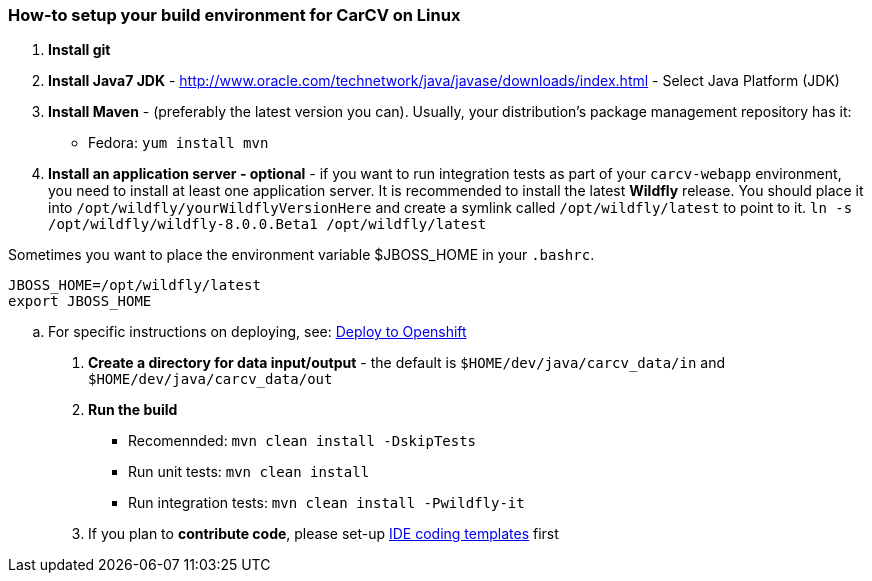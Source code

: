 === How-to setup your build environment for CarCV on Linux

. *Install git*

. *Install Java7 JDK* - http://www.oracle.com/technetwork/java/javase/downloads/index.html[] - Select Java Platform (JDK)

. *Install Maven* - (preferably the latest version you can).
Usually, your distribution's package management repository has it:
** Fedora: `yum install mvn`

. *Install an application server - optional* - if you want to run integration tests as part of your `carcv-webapp` environment,
you need to install at least one application server.
It is recommended to install the latest *Wildfly* release. You should place it into `/opt/wildfly/yourWildflyVersionHere`
and create a symlink called `/opt/wildfly/latest` to point to it.
`ln -s /opt/wildfly/wildfly-8.0.0.Beta1 /opt/wildfly/latest`

Sometimes you want to place the environment variable $JBOSS_HOME in your `.bashrc`.
``` 
JBOSS_HOME=/opt/wildfly/latest
export JBOSS_HOME
```

.. For specific instructions on deploying, see: link:webapp/howto-jboss-standalone-xml.adoc[Deploy to Openshift]

. *Create a directory for data input/output* - the default is `$HOME/dev/java/carcv_data/in` and `$HOME/dev/java/carcv_data/out`

. *Run the build*
** Recomennded: `mvn clean install -DskipTests`
** Run unit tests: `mvn clean install`
** Run integration tests: `mvn clean install -Pwildfly-it`

. If you plan to *contribute code*, please set-up https://github.com/oskopek/ide-config[IDE coding templates] first 